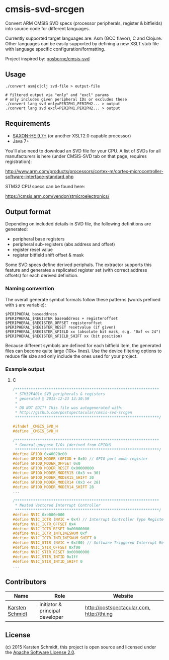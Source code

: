 * cmsis-svd-srcgen

Convert ARM CMSIS SVD specs (processor peripherals, register &
bitfields) into source code for different languages.

Currently supported target languages are: Asm (GCC flavor), C and
Clojure. Other languages can be easily supported by defining a new
XSLT stub file with language specific configuration/formatting.

Project inspired by: [[https://github.com/posborne/cmsis-svd][posborne/cmsis-svd]]

** Usage

#+BEGIN_SRC shell
./convert asm|c|clj svd-file > output-file

# filtered output via "only" and "excl" params
# only includes given peripheral IDs or excludes these
./convert lang svd only=PERIPH1,PERIPH2... > output
./convert lang svd excl=PERIPH1,PERIPH2... > output
#+END_SRC

** Requirements

- [[http://www.saxonica.com/download/opensource.xml][SAXON-HE 9.7+]] (or another XSLT2.0 capable processor)
- Java 7+

You'll also need to download an SVD file for your CPU. A list of SVDs
for all manufacturers is here (under CMSIS-SVD tab on that page,
requires registration):

http://www.arm.com/products/processors/cortex-m/cortex-microcontroller-software-interface-standard.php

STM32 CPU specs can be found here:

https://cmsis.arm.com/vendor/stmicroelectronics/

** Output format

Depending on included details in SVD file, the following definitions
are generated:

- peripheral base registers
- peripheral sub-registers (abs address and offset)
- register reset value
- register bitfield shift offset & mask

Some SVD specs define derived periphals. The extractor supports this
feature and generates a replicated register set (with correct address
offsets) for each derived definition.

*** Naming convention

The overall generate symbol formats follow these patterns (words
prefixed with =$= are variable):

#+BEGIN_SRC
$PERIPHERAL baseaddress
$PERIPHERAL_$REGISTER baseaddress + registeroffset
$PERIPHERAL_$REGISTER_OFFSET registeroffset
$PERIPHERAL_$REGISTER_RESET resetvalue (if given)
$PERIPHERAL_$REGISTER_$FIELD xx (absolute bit mask, e.g. "0xf << 24")
$PERIPHERAL_$REGISTER_$FIELD_SHIFT xx (bit position)
#+END_SRC

Because different symbols are defined for each bitfield item, the
generated files can become quite large (10k+ lines). Use the device
filtering options to reduce file size and only include the ones used
for your project.

*** Example output
**** C

#+BEGIN_SRC c
/****************************************************************
 * STM32F401x SVD peripherals & registers
 * generated @ 2015-12-23 13:30:59
 * 
 * DO NOT EDIT! This file was autogenerated with:
 * http://github.com/postspectacular/cmsis-svd-srcgen
 ****************************************************************/

#ifndef _CMSIS_SVD_H
#define _CMSIS_SVD_H

/****************************************************************
 * General-purpose I/Os (derived from GPIOH)
 ****************************************************************/
#define GPIOD 0x40020c00
#define GPIOD_MODER (GPIOD + 0x0) // GPIO port mode register
#define GPIOD_MODER_OFFSET 0x0
#define GPIOD_MODER_RESET 0x00000000
#define GPIOD_MODER_MODER15 (0x3 << 30)
#define GPIOD_MODER_MODER15_SHIFT 30
#define GPIOD_MODER_MODER14 (0x3 << 28)
#define GPIOD_MODER_MODER14_SHIFT 28
...

/****************************************************************
 * Nested Vectored Interrupt Controller
 ****************************************************************/
#define NVIC 0xe000e000
#define NVIC_ICTR (NVIC + 0x4) // Interrupt Controller Type Register
#define NVIC_ICTR_OFFSET 0x4
#define NVIC_ICTR_RESET 0x00000000
#define NVIC_ICTR_INTLINESNUM 0xf
#define NVIC_ICTR_INTLINESNUM_SHIFT 0
#define NVIC_STIR (NVIC + 0xf00) // Software Triggered Interrupt Register
#define NVIC_STIR_OFFSET 0xf00
#define NVIC_STIR_RESET 0x00000000
#define NVIC_STIR_INTID 0x1ff
#define NVIC_STIR_INTID_SHIFT 0
...
#+END_SRC

** Contributors

| *Name*          | *Role*                          | *Website*                                 |
|-----------------+---------------------------------+-------------------------------------------|
| [[mailto:k@thi.ng][Karsten Schmidt]] | initiator & principal developer | http://postspectacular.com, http://thi.ng |

** License

(c) 2015 Karsten Schmidt, this project is open source and licensed under the [[http://www.apache.org/licenses/LICENSE-2.0][Apache Software License 2.0]].

